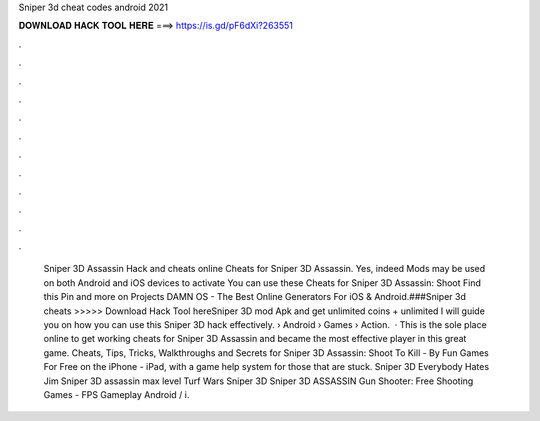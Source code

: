 Sniper 3d cheat codes android 2021

𝐃𝐎𝐖𝐍𝐋𝐎𝐀𝐃 𝐇𝐀𝐂𝐊 𝐓𝐎𝐎𝐋 𝐇𝐄𝐑𝐄 ===> https://is.gd/pF6dXi?263551

.

.

.

.

.

.

.

.

.

.

.

.

 Sniper 3D Assassin Hack and cheats online Cheats for Sniper 3D Assassin. Yes, indeed Mods may be used on both Android and iOS devices to activate  You can use these Cheats for Sniper 3D Assassin: Shoot Find this Pin and more on Projects DAMN OS - The Best Online Generators For iOS & Android.###Sniper 3d cheats >>>>> Download Hack Tool hereSniper 3D mod Apk and get unlimited coins + unlimited I will guide you on how you can use this Sniper 3D hack effectively.  › Android › Games › Action.  · This is the sole place online to get working cheats for Sniper 3D Assassin and became the most effective player in this great game. Cheats, Tips, Tricks, Walkthroughs and Secrets for Sniper 3D Assassin: Shoot To Kill - By Fun Games For Free on the iPhone - iPad, with a game help system for those that are stuck. Sniper 3D Everybody Hates Jim Sniper 3D assassin max level Turf Wars Sniper 3D Sniper 3D ASSASSIN Gun Shooter: Free Shooting Games - FPS Gameplay Android / i.